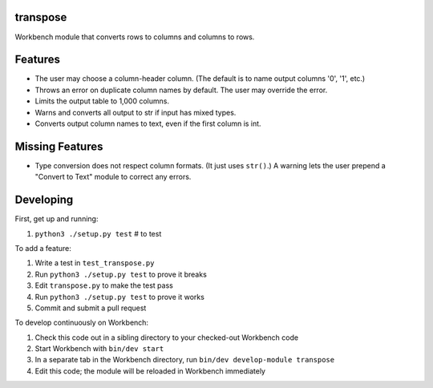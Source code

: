 transpose
---------

Workbench module that converts rows to columns and columns to rows.

Features
--------

* The user may choose a column-header column. (The default is to name output
  columns '0', '1', etc.)
* Throws an error on duplicate column names by default. The user may override
  the error.
* Limits the output table to 1,000 columns.
* Warns and converts all output to str if input has mixed types.
* Converts output column names to text, even if the first column is int.

Missing Features
----------------

* Type conversion does not respect column formats. (It just uses ``str()``.)
  A warning lets the user prepend a "Convert to Text" module to correct any
  errors.

Developing
----------

First, get up and running:

#. ``python3 ./setup.py test`` # to test

To add a feature:

#. Write a test in ``test_transpose.py``
#. Run ``python3 ./setup.py test`` to prove it breaks
#. Edit ``transpose.py`` to make the test pass
#. Run ``python3 ./setup.py test`` to prove it works
#. Commit and submit a pull request

To develop continuously on Workbench:

#. Check this code out in a sibling directory to your checked-out Workbench code
#. Start Workbench with ``bin/dev start``
#. In a separate tab in the Workbench directory, run ``bin/dev develop-module transpose``
#. Edit this code; the module will be reloaded in Workbench immediately
